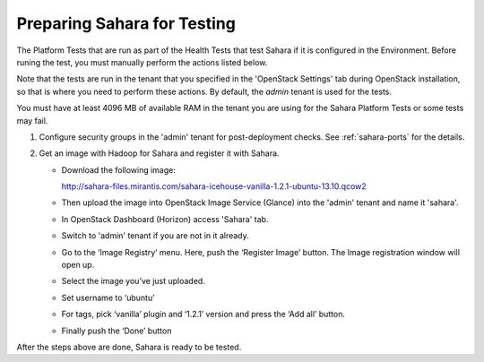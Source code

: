 
.. _sahara_test_prepare:

Preparing Sahara for Testing
----------------------------

The Platform Tests that are run as part of the Health Tests
that test Sahara if it is configured in the Environment.
Before runing the test,
you must manually perform the actions listed below.

Note that the tests are run in the tenant
that you specified in the 'OpenStack Settings' tab
during OpenStack installation,
so that is where you need to perform these actions.
By default, the `admin` tenant is used for the tests.

You must have at least 4096 MB of available RAM
in the tenant you are using for the Sahara Platform Tests
or some tests may fail.

#. Configure security groups in the 'admin' tenant for post-deployment checks.
   See :ref:`sahara-ports` for the details.

#. Get an image with Hadoop for Sahara and register it with Sahara.

   * Download the following image:

     http://sahara-files.mirantis.com/sahara-icehouse-vanilla-1.2.1-ubuntu-13.10.qcow2

   * Then upload the image into OpenStack Image Service (Glance) into
     the 'admin' tenant and name it 'sahara'.

   * In OpenStack Dashboard (Horizon) access 'Sahara' tab.

   * Switch to 'admin' tenant if you are not in it already.

   * Go to the ‘Image Registry’ menu. Here, push the ‘Register Image’ button.
     The Image registration window will open up.

   * Select the image you’ve just uploaded.

   * Set username to ‘ubuntu’

   * For tags, pick ‘vanilla’ plugin and ‘1.2.1’ version and press
     the ‘Add all’ button.

   * Finally push the ‘Done’ button

After the steps above are done, Sahara is ready to be tested.

